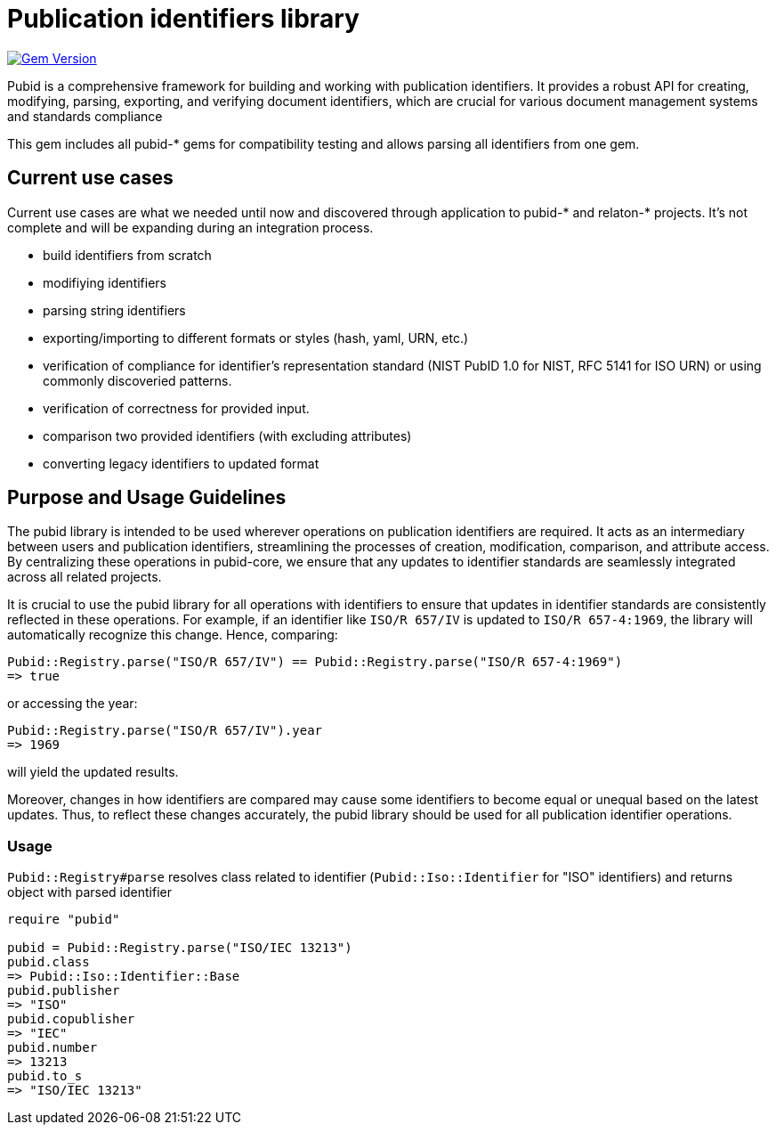 = Publication identifiers library

image:https://badge.fury.io/rb/pubid.svg["Gem Version", link="https://badge.fury.io/rb/pubid"]

Pubid is a comprehensive framework for building and working with publication identifiers. It provides a robust API for creating, modifying, parsing, exporting, and verifying document identifiers, which are crucial for various document management systems and standards compliance

This gem includes all pubid-* gems for compatibility testing and allows parsing all identifiers from one gem.

== Current use cases
Current use cases are what we needed until now and discovered through application to pubid-* and relaton-* projects. It's not complete and will be expanding during an integration process.

- build identifiers from scratch
- modifiying identifiers
- parsing string identifiers
- exporting/importing to different formats or styles (hash, yaml, URN, etc.)
- verification of compliance for identifier's representation standard (NIST PubID 1.0 for NIST, RFC 5141 for ISO URN) or using commonly discoveried patterns.
- verification of correctness for provided input.
- comparison two provided identifiers (with excluding attributes)
- converting legacy identifiers to updated format

== Purpose and Usage Guidelines

The pubid library is intended to be used wherever operations on publication identifiers are required. It acts as an intermediary between users and publication identifiers, streamlining the processes of creation, modification, comparison, and attribute access. By centralizing these operations in pubid-core, we ensure that any updates to identifier standards are seamlessly integrated across all related projects.

It is crucial to use the pubid library for all operations with identifiers to ensure that updates in identifier standards are consistently reflected in these operations. For example, if an identifier like `ISO/R 657/IV` is updated to `ISO/R 657-4:1969`, the library will automatically recognize this change. Hence, comparing:
[source,ruby]
----
Pubid::Registry.parse("ISO/R 657/IV") == Pubid::Registry.parse("ISO/R 657-4:1969")
=> true
----
or accessing the year:
[source,ruby]
----
Pubid::Registry.parse("ISO/R 657/IV").year
=> 1969
----
will yield the updated results.

Moreover, changes in how identifiers are compared may cause some identifiers to become equal or unequal based on the latest updates. Thus, to reflect these changes accurately, the pubid library should be used for all publication identifier operations.

=== Usage

`Pubid::Registry#parse` resolves class related to identifier (`Pubid::Iso::Identifier` for "ISO" identifiers) and returns object with parsed identifier

[source,ruby]
----
require "pubid"

pubid = Pubid::Registry.parse("ISO/IEC 13213")
pubid.class
=> Pubid::Iso::Identifier::Base
pubid.publisher
=> "ISO"
pubid.copublisher
=> "IEC"
pubid.number
=> 13213
pubid.to_s
=> "ISO/IEC 13213"
----

